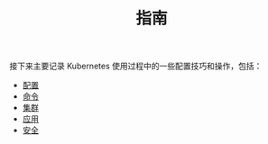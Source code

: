#+TITLE: 指南
#+HTML_HEAD: <link rel="stylesheet" type="text/css" href="../css/main.css" />
#+HTML_LINK_UP: ../theory/theory.html   
#+HTML_LINK_HOME: ../kubernates-handbook.html
#+OPTIONS: num:nil timestamp:nil ^:nil

接下来主要记录 Kubernetes 使用过程中的一些配置技巧和操作，包括：

+ [[file:config/config.org][配置]]
+ [[file:command/command.org][命令]]
+ [[file:cluster/cluster.org][集群]]
+ [[file:application/application.org][应用]]
+ [[file:security/security.org][安全]]
